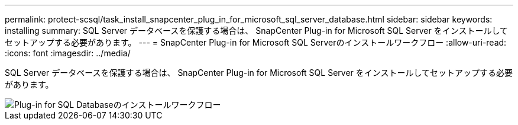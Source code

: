 ---
permalink: protect-scsql/task_install_snapcenter_plug_in_for_microsoft_sql_server_database.html 
sidebar: sidebar 
keywords: installing 
summary: SQL Server データベースを保護する場合は、 SnapCenter Plug-in for Microsoft SQL Server をインストールしてセットアップする必要があります。 
---
= SnapCenter Plug-in for Microsoft SQL Serverのインストールワークフロー
:allow-uri-read: 
:icons: font
:imagesdir: ../media/


[role="lead"]
SQL Server データベースを保護する場合は、 SnapCenter Plug-in for Microsoft SQL Server をインストールしてセットアップする必要があります。

image::../media/scsql_install_configure_workflow.gif[Plug-in for SQL Databaseのインストールワークフロー]
